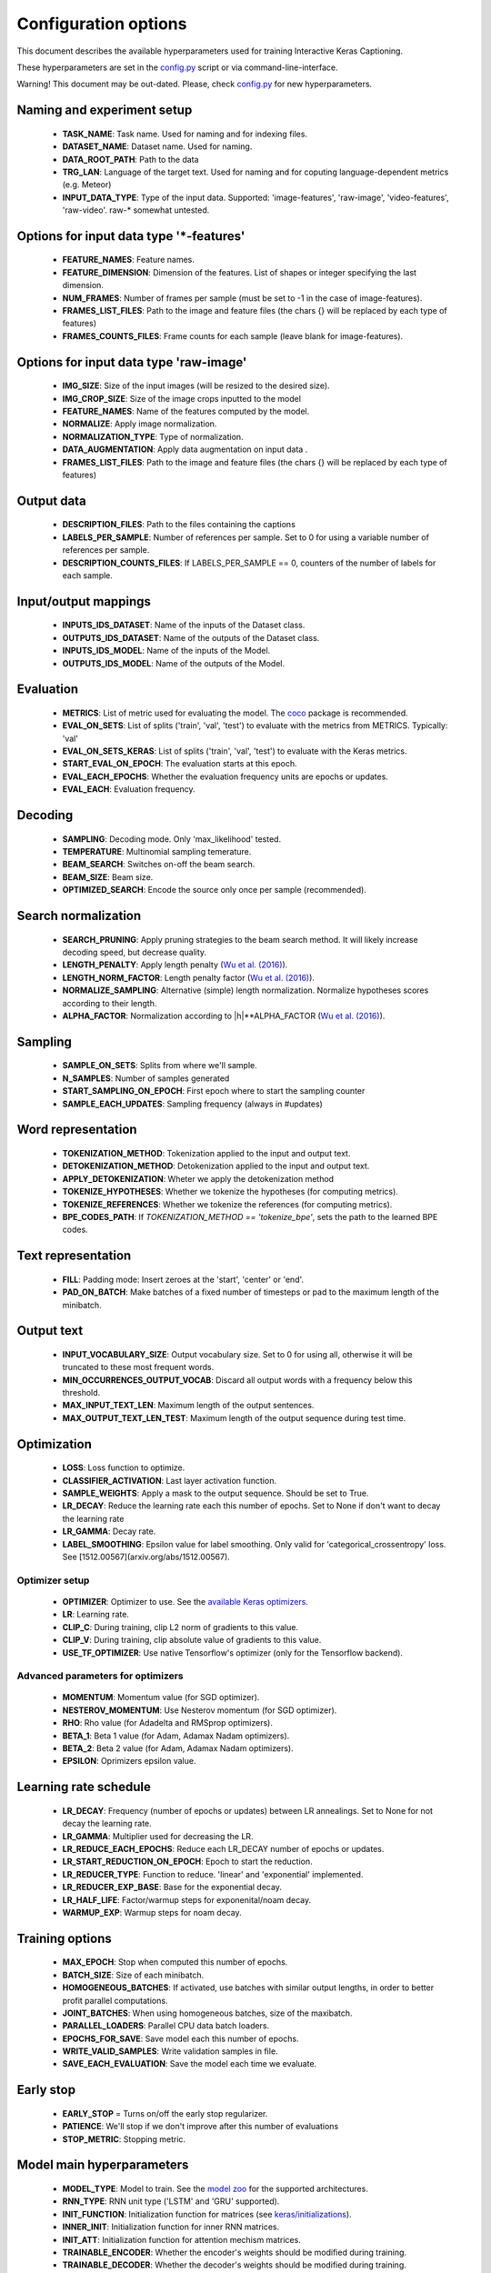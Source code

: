 #####################
Configuration options
#####################

This document describes the available hyperparameters used for training Interactive Keras Captioning.

These hyperparameters are set in the `config.py`_ script or via command-line-interface.

Warning! This document may be out-dated. Please, check `config.py`_ for new hyperparameters.



Naming and experiment setup
===========================
  * **TASK_NAME**: Task name. Used for naming and for indexing files.
  * **DATASET_NAME**: Dataset name. Used for naming.
  * **DATA_ROOT_PATH**: Path to the data
  * **TRG_LAN**: Language of the target text. Used for naming and for coputing language-dependent metrics (e.g. Meteor)
  * **INPUT_DATA_TYPE**:  Type of the input data. Supported: 'image-features', 'raw-image', 'video-features', 'raw-video'. raw-* somewhat untested.




Options for input data type '*-features'
========================================
   * **FEATURE_NAMES**:  Feature names.
   * **FEATURE_DIMENSION**:  Dimension of the features. List of shapes or integer specifying the last dimension.
   * **NUM_FRAMES**:  Number of frames per sample (must be set to -1 in the case of image-features).
   * **FRAMES_LIST_FILES**: Path to the image and feature files (the chars {} will be replaced by each type of features)
   * **FRAMES_COUNTS_FILES**: Frame counts for each sample (leave blank for image-features).




Options for input data type 'raw-image'
=======================================

   * **IMG_SIZE**:  Size of the input images (will be resized to the desired size).
   * **IMG_CROP_SIZE**: Size of the image crops inputted to the model
   * **FEATURE_NAMES**: Name of the features computed by the model.
   * **NORMALIZE**: Apply image normalization.
   * **NORMALIZATION_TYPE**: Type of normalization.
   * **DATA_AUGMENTATION**: Apply data augmentation on input data .
   * **FRAMES_LIST_FILES**: Path to the image and feature files (the chars {} will be replaced by each type of features)


Output data
===========
   * **DESCRIPTION_FILES**: Path to the files containing the captions
   * **LABELS_PER_SAMPLE**: Number of references per sample. Set to 0 for using a variable number of references per sample.
   * **DESCRIPTION_COUNTS_FILES**: If LABELS_PER_SAMPLE == 0, counters of the number of labels for each sample.


Input/output mappings
=====================
  * **INPUTS_IDS_DATASET**: Name of the inputs of the Dataset class.
  * **OUTPUTS_IDS_DATASET**: Name of the outputs of the Dataset class.
  * **INPUTS_IDS_MODEL**: Name of the inputs of the Model.
  * **OUTPUTS_IDS_MODEL**: Name of the outputs of the Model.

Evaluation
==========
  * **METRICS**: List of metric used for evaluating the model. The `coco`_ package is recommended.
  * **EVAL_ON_SETS**: List of splits ('train', 'val', 'test') to evaluate with the metrics from METRICS. Typically: 'val'
  * **EVAL_ON_SETS_KERAS**: List of splits ('train', 'val', 'test') to evaluate with the Keras metrics.
  * **START_EVAL_ON_EPOCH**: The evaluation starts at this epoch.
  * **EVAL_EACH_EPOCHS**: Whether the evaluation frequency units are epochs or updates.
  * **EVAL_EACH**: Evaluation frequency.

Decoding
========
  * **SAMPLING**: Decoding mode. Only 'max_likelihood' tested.
  * **TEMPERATURE**: Multinomial sampling temerature.
  * **BEAM_SEARCH**: Switches on-off the beam search.
  * **BEAM_SIZE**: Beam size.
  * **OPTIMIZED_SEARCH**: Encode the source only once per sample (recommended).


Search normalization
====================
  * **SEARCH_PRUNING**: Apply pruning strategies to the beam search method. It will likely increase decoding speed, but decrease quality.
  * **LENGTH_PENALTY**: Apply length penalty (`Wu et al. (2016)`_).
  * **LENGTH_NORM_FACTOR**: Length penalty factor (`Wu et al. (2016)`_).
  * **NORMALIZE_SAMPLING**: Alternative (simple) length normalization. Normalize hypotheses scores according to their length.
  * **ALPHA_FACTOR**: Normalization according to \|h|**ALPHA_FACTOR (`Wu et al. (2016)`_).

Sampling
========
  * **SAMPLE_ON_SETS**: Splits from where we'll sample.
  * **N_SAMPLES**: Number of samples generated
  * **START_SAMPLING_ON_EPOCH**: First epoch where to start the sampling counter
  * **SAMPLE_EACH_UPDATES**: Sampling frequency (always in #updates)


Word representation
===================
   * **TOKENIZATION_METHOD**: Tokenization applied to the input and output text.
   * **DETOKENIZATION_METHOD**: Detokenization applied to the input and output text.
   * **APPLY_DETOKENIZATION**: Wheter we apply the detokenization method
   * **TOKENIZE_HYPOTHESES**: Whether we tokenize the hypotheses (for computing metrics).
   * **TOKENIZE_REFERENCES**: Whether we tokenize the references (for computing metrics).
   * **BPE_CODES_PATH**: If `TOKENIZATION_METHOD == 'tokenize_bpe'`, sets the path to the learned BPE codes.

Text representation
===================
   * **FILL**: Padding mode: Insert zeroes at the 'start', 'center' or 'end'.
   * **PAD_ON_BATCH**: Make batches of a fixed number of timesteps or pad to the maximum length of the minibatch.

Output text
===========
   * **INPUT_VOCABULARY_SIZE**: Output vocabulary size. Set to 0 for using all, otherwise it will be truncated to these most frequent words.
   * **MIN_OCCURRENCES_OUTPUT_VOCAB**: Discard all output words with a frequency below this threshold.
   * **MAX_INPUT_TEXT_LEN**: Maximum length of the output sentences.
   * **MAX_OUTPUT_TEXT_LEN_TEST**: Maximum length of the output sequence during test time.

Optimization
============
   * **LOSS**: Loss function to optimize.
   * **CLASSIFIER_ACTIVATION**: Last layer activation function.
   * **SAMPLE_WEIGHTS**: Apply a mask to the output sequence. Should be set to True.
   * **LR_DECAY**: Reduce the learning rate each this number of epochs. Set to None if don't want to decay the learning rate
   * **LR_GAMMA**: Decay rate.
   * **LABEL_SMOOTHING**: Epsilon value for label smoothing. Only valid for 'categorical_crossentropy' loss. See [1512.00567](arxiv.org/abs/1512.00567).

Optimizer setup
---------------
   * **OPTIMIZER**: Optimizer to use. See the `available Keras optimizers`_.
   * **LR**: Learning rate.
   * **CLIP_C**: During training, clip L2 norm of gradients to this value.
   * **CLIP_V**: During training, clip absolute value of gradients to this value.
   * **USE_TF_OPTIMIZER**: Use native Tensorflow's optimizer (only for the Tensorflow backend).

Advanced parameters for optimizers
----------------------------------
   * **MOMENTUM**: Momentum value (for SGD optimizer).
   * **NESTEROV_MOMENTUM**: Use Nesterov momentum (for SGD optimizer).
   * **RHO**:  Rho value (for Adadelta and RMSprop optimizers).
   * **BETA_1**:  Beta 1 value (for Adam, Adamax Nadam optimizers).
   * **BETA_2**:  Beta 2 value (for Adam, Adamax Nadam optimizers).
   * **EPSILON**:  Oprimizers epsilon value.

Learning rate schedule
======================
   * **LR_DECAY**: Frequency (number of epochs or updates) between LR annealings. Set to None for not decay the learning rate.
   * **LR_GAMMA**: Multiplier used for decreasing the LR.
   * **LR_REDUCE_EACH_EPOCHS**: Reduce each LR_DECAY number of epochs or updates.
   * **LR_START_REDUCTION_ON_EPOCH**:  Epoch to start the reduction.
   * **LR_REDUCER_TYPE**: Function to reduce. 'linear' and 'exponential' implemented.
   * **LR_REDUCER_EXP_BASE**: Base for the exponential decay.
   * **LR_HALF_LIFE**: Factor/warmup steps for exponenital/noam decay.
   * **WARMUP_EXP**: Warmup steps for noam decay.

Training options
================
   * **MAX_EPOCH**: Stop when computed this number of epochs.
   * **BATCH_SIZE**: Size of each minibatch.
   * **HOMOGENEOUS_BATCHES**: If activated, use batches with similar output lengths, in order to better profit parallel computations.
   * **JOINT_BATCHES**: When using homogeneous batches, size of the maxibatch.
   * **PARALLEL_LOADERS**: Parallel CPU data batch loaders.
   * **EPOCHS_FOR_SAVE**: Save model each this number of epochs.
   * **WRITE_VALID_SAMPLES**: Write validation samples in file.
   * **SAVE_EACH_EVALUATION**: Save the model each time we evaluate.

Early stop
==========
   * **EARLY_STOP** = Turns on/off the early stop regularizer.
   * **PATIENCE**: We'll stop if we don't improve after this number of evaluations
   * **STOP_METRIC**: Stopping metric.

Model main hyperparameters
==========================
   * **MODEL_TYPE**: Model to train. See the `model zoo`_ for the supported architectures.
   * **RNN_TYPE**: RNN unit type ('LSTM' and 'GRU' supported).
   * **INIT_FUNCTION**: Initialization function for matrices (see `keras/initializations`_).
   * **INNER_INIT**: Initialization function for inner RNN matrices.
   * **INIT_ATT**: Initialization function for attention mechism matrices.
   * **TRAINABLE_ENCODER**: Whether the encoder's weights should be modified during training.
   * **TRAINABLE_DECODER**: Whether the decoder's weights should be modified during training.

Embedding options
-----------------
   * **TARGET_TEXT_EMBEDDING_SIZE**: Source language word embedding size.
   * **TRG_PRETRAINED_VECTORS**: Path to target pretrained vectors. See the utils_ folder for preprocessing scripts. Set to None if you don't want to use source pretrained vectors. When using pretrained word embeddings. this parameter must match with the target word embeddings size
   * **TRG_PRETRAINED_VECTORS_TRAINABLE**: Finetune or not the target word embedding vectors.
   * **SCALE_TARGET_WORD_EMBEDDINGS**: Scale target word embeddings by Sqrt(TARGET_TEXT_EMBEDDING_SIZE).
   * **SCALE_SOURCE_WORD_EMBEDDINGS**: Scale source word embeddings by Sqrt(SOURCE_TEXT_EMBEDDING_SIZE).

Deepness
--------
   * **N_LAYERS_ENCODER**: Stack this number of encoding layers.
   * **N_LAYERS_DECODER**: Stack this number of decoding layers.
   * **IMG_EMBEDDING_LAYERS**: Fully-conected layers for visual embedding.
   * **DEEP_OUTPUT_LAYERS**: Additional Fully-Connected layers applied before softmax.

AttentionRNNEncoderDecoder model
================================
   * **ENCODER_RNN_TYPE**: Encoder's RNN unit type ('LSTM' and 'GRU' supported).
   * **USE_CUDNN**: Use CuDNN's implementation of GRU and LSTM (only for Tensorflow backend).
   * **DECODER_RNN_TYPE**: Decoder's RNN unit type ('LSTM', 'GRU', 'ConditionalLSTM' and 'ConditionalGRU' supported).
   * **ATTENTION_MODE**: Attention mode. 'add' (Bahdanau-style) or 'dot' (Luong-style).

Encoder configuration
---------------------
   * **RNN_ENCODER_HIDDEN_SIZE**: Encoder RNN size.
   * **BIDIRECTIONAL_ENCODER**: Use a bidirectional encoder.
   * **BIDIRECTIONAL_DEEP_ENCODER**: Use bidirectional encoder in all stacked encoding layers
   * **BIDIRECTIONAL_MERGE_MODE**: Merge function for bidirectional layers.

Decoder configuration
---------------------
   * **RNN_DECODER_HIDDEN_SIZE**: Decoder RNN size.
   * **ATTENTION_SIZE**: Decoder RNN size.
   * **ADDITIONAL_OUTPUT_MERGE_MODE**: Merge mode for the `deep output layer`_.
   * **SKIP_VECTORS_HIDDEN_SIZE**: Deep output layer size
   * **INIT_LAYERS**: Initialize the first decoder state with these layers (from the encoder).
   * **SKIP_VECTORS_SHARED_ACTIVATION**: Activation for the skip vectors.

Transformer model
=================
   * **MODEL_SIZE**: Transformer model size (dmodel in de paper).
   * **MULTIHEAD_ATTENTION_ACTIVATION**: Activation the input projections in the Multi-Head Attention blocks.
   * **FF_SIZE**: Size of the feed-forward layers of the Transformer model.
   * **N_HEADS**: Number of parallel attention layers of the Transformer model.


Regularizers
============

Regularization functions
------------------------
   * **REGULARIZATION_FN**: Regularization function. 'L1', 'L2' and 'L1_L2' supported.
   * **WEIGHT_DECAY**: L2 regularization in non-recurrent layers.
   * **RECURRENT_WEIGHT_DECAY**: L2 regularization in recurrent layers
   * **DOUBLE_STOCHASTIC_ATTENTION_REG**: Doubly stochastic attention (Eq. 14 from arXiv:1502.03044).

Dropout
-------
   * **DROPOUT_P**: Percentage of units to drop in non-recurrent layers (0 means no dropout).
   * **RECURRENT_DROPOUT_P**: Percentage of units to drop in recurrent layers(0 means no dropout).
   * **ATTENTION_DROPOUT_P**: Percentage of units to drop in attention layers (0 means no dropout).
   * **ATTENTION_DROPOUT_P**: Percentage of units to drop in attention layers (0 means no dropout).

Gaussian noise
--------------
   * **USE_NOISE**: Apply gaussian noise during training.
   * **NOISE_AMOUNT**: Amount of noise.

Batch normalization
-------------------
   * **USE_BATCH_NORMALIZATION**:  Batch normalization regularization in non-recurrent layers and recurrent inputs. If True it is recommended to deactivate Dropout.
   * **BATCH_NORMALIZATION_MODE**: Sample-wise or feature-wise BN mode.

Additional normalization layers
-------------------------------
   * **USE_PRELU**: Apply use PReLU activations as regularizer.
   * **USE_L1**: L1 normalization on the features.
   * **USE_L2**: Apply L2 function on the features.


Tensorboard
===========
   * **TENSORBOARD**: Switches On/Off the tensorboard callback.
   * **LOG_DIR**: irectory to store teh model. Will be created inside STORE_PATH.
   * **EMBEDDINGS_FREQ**: Frequency (in epochs) at which selected embedding layers will be saved.
   * **EMBEDDINGS_LAYER_NAMES**: A list of names of layers to keep eye on. If None or empty list all the embedding layer will be watched.
   * **EMBEDDINGS_METADATA**: Dictionary which maps layer name to a file name in which metadata for this embedding layer is saved.
   * **LABEL_WORD_EMBEDDINGS_WITH_VOCAB**: Whether to use vocabularies as word embeddings labels (will overwrite EMBEDDINGS_METADATA).
   * **WORD_EMBEDDINGS_LABELS**: Vocabularies for labeling. Must match EMBEDDINGS_LAYER_NAMES.

Storage and plotting
====================
   * **MODEL_NAME**: Name for the model.
   * **EXTRA_NAME**: MODEL_NAME suffix
   * **STORE_PATH**: Models and evaluation results will be stored here.
   * **DATASET_STORE_PATH**: Dataset instance will be stored here.

   * **SAMPLING_SAVE_MODE**: Save evaluation outputs in this format. Set to 'list' for a raw file.
   * **VERBOSE**: Verbosity level.
   * **RELOAD**: Reload a stored model. If 0 start training from scratch, otherwise use the model from this epoch/update.
   * **REBUILD_DATASET**: Build dataset again or use a stored instance.

.. _model zoo: https://github.com/lvapeab/interactive-keras-captioning/blob/master/captioner/model_zoo.py
.. _deep output layer: https://arxiv.org/abs/1312.6026
.. _utils: https://github.com/lvapeab/interactive-keras-captioning/tree/master/utils
.. _keras/initializations: https://github.com/MarcBS/keras/blob/master/keras/initializations.py
.. _available Keras optimizers: https://github.com/MarcBS/keras/blob/master/keras/optimizers.py
.. _Wu et al. (2016): https://arxiv.org/abs/1609.08144
.. _coco: https://github.com/lvapeab/coco-caption
.. _config.py: https://github.com/lvapeab/interactive-keras-captioning/blob/master/config.py